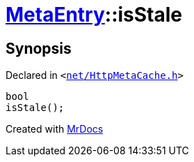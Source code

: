 [#MetaEntry-isStale]
= xref:MetaEntry.adoc[MetaEntry]::isStale
:relfileprefix: ../
:mrdocs:


== Synopsis

Declared in `&lt;https://github.com/PrismLauncher/PrismLauncher/blob/develop/net/HttpMetaCache.h#L52[net&sol;HttpMetaCache&period;h]&gt;`

[source,cpp,subs="verbatim,replacements,macros,-callouts"]
----
bool
isStale();
----



[.small]#Created with https://www.mrdocs.com[MrDocs]#

